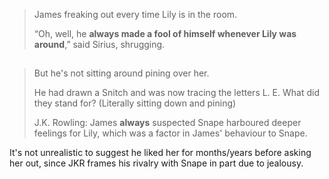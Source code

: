 :PROPERTIES:
:Author: zojgruhl
:Score: 9
:DateUnix: 1446998633.0
:DateShort: 2015-Nov-08
:END:

#+begin_quote
  James freaking out every time Lily is in the room.

  “Oh, well, he *always made a fool of himself whenever Lily was around*,” said Sirius, shrugging.
#+end_quote

** 
   :PROPERTIES:
   :CUSTOM_ID: section
   :END:

#+begin_quote
  But he's not sitting around pining over her.

  He had drawn a Snitch and was now tracing the letters L. E. What did they stand for? (Literally sitting down and pining)

  J.K. Rowling: James *always* suspected Snape harboured deeper feelings for Lily, which was a factor in James' behaviour to Snape.
#+end_quote

It's not unrealistic to suggest he liked her for months/years before asking her out, since JKR frames his rivalry with Snape in part due to jealousy.